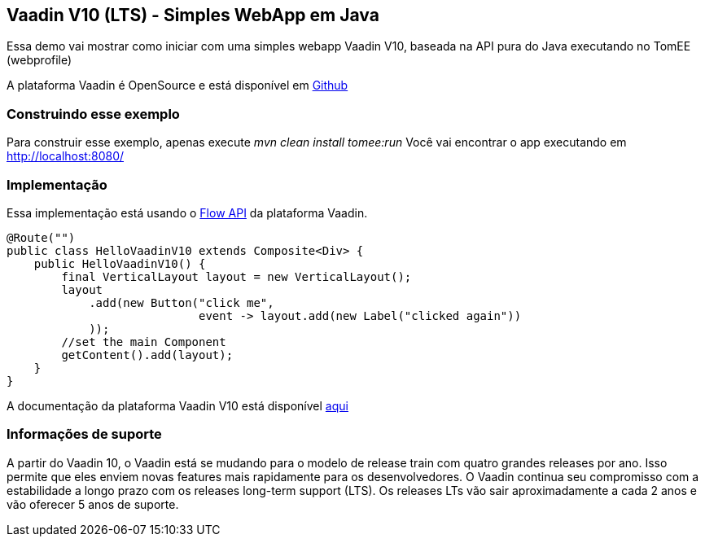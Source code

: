 :index-group: Frameworks
:jbake-type: page
:jbake-status: published

== Vaadin V10 (LTS) - Simples WebApp em Java

Essa demo vai mostrar como iniciar com uma simples webapp Vaadin V10, baseada na API pura do Java executando no TomEE (webprofile)

A plataforma Vaadin é OpenSource e está disponível em
https://github.com/vaadin/platform[Github]

=== Construindo esse exemplo

Para construir esse exemplo, apenas execute _mvn clean install tomee:run_ Você vai encontrar o app executando em http://localhost:8080/

=== Implementação

Essa implementação está usando o https://vaadin.com/flow[Flow API] da plataforma Vaadin.

[source,java]
----
@Route("")
public class HelloVaadinV10 extends Composite<Div> {
    public HelloVaadinV10() {
        final VerticalLayout layout = new VerticalLayout();
        layout
            .add(new Button("click me",
                            event -> layout.add(new Label("clicked again"))
            ));
        //set the main Component
        getContent().add(layout);
    }
}
----

A documentação da plataforma Vaadin V10 está disponível
https://vaadin.com/docs/v10/flow/Overview.html[aqui]

=== Informações de suporte

A partir do Vaadin 10, o Vaadin está se mudando para o modelo de release train com quatro grandes releases por ano. Isso permite que eles enviem novas features mais rapidamente para os desenvolvedores. O Vaadin continua seu compromisso com a estabilidade a longo prazo com os releases long-term support (LTS). Os releases LTs vão sair aproximadamente a cada 2 anos e vão oferecer 5 anos de suporte.
